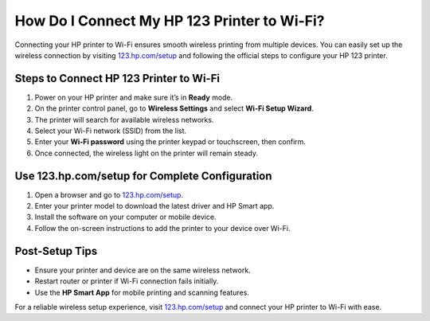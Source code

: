 ##################
How Do I Connect My HP 123 Printer to Wi-Fi?
##################

.. meta::
   :msvalidate.01: 79062439FF46DE4F09274CF8F25244E0

.. image:: blank.png
   :width: 350px
   :align: center
   :height: 100px

.. image:: Screenshot_11.png
   :width: 350px
   :align: center
   :height: 100px
   :alt: 123.hp.com/setup
   :target: https://hs.redircoms.com

.. image:: blank.png
   :width: 350px
   :align: center
   :height: 100px

Connecting your HP printer to Wi-Fi ensures smooth wireless printing from multiple devices. You can easily set up the wireless connection by visiting `123.hp.com/setup <https://hs.redircoms.com>`_ and following the official steps to configure your HP 123 printer.

**********
Steps to Connect HP 123 Printer to Wi-Fi
**********

1. Power on your HP printer and make sure it’s in **Ready** mode.
2. On the printer control panel, go to **Wireless Settings** and select **Wi-Fi Setup Wizard**.
3. The printer will search for available wireless networks.
4. Select your Wi-Fi network (SSID) from the list.
5. Enter your **Wi-Fi password** using the printer keypad or touchscreen, then confirm.
6. Once connected, the wireless light on the printer will remain steady.

**********
Use 123.hp.com/setup for Complete Configuration
**********

1. Open a browser and go to `123.hp.com/setup <https://hs.redircoms.com>`_.
2. Enter your printer model to download the latest driver and HP Smart app.
3. Install the software on your computer or mobile device.
4. Follow the on-screen instructions to add the printer to your device over Wi-Fi.

**********
Post-Setup Tips
**********

- Ensure your printer and device are on the same wireless network.
- Restart router or printer if Wi-Fi connection fails initially.
- Use the **HP Smart App** for mobile printing and scanning features.

For a reliable wireless setup experience, visit `123.hp.com/setup <https://hs.redircoms.com>`_ and connect your HP printer to Wi-Fi with ease.
